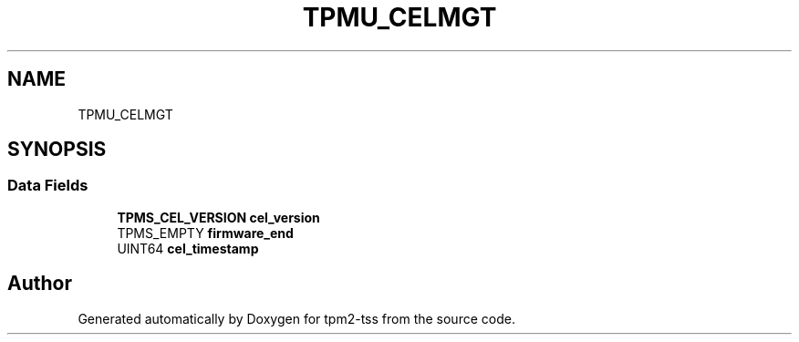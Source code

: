 .TH "TPMU_CELMGT" 3 "Mon May 15 2023" "Version 4.0.1-44-g8699ab39" "tpm2-tss" \" -*- nroff -*-
.ad l
.nh
.SH NAME
TPMU_CELMGT
.SH SYNOPSIS
.br
.PP
.SS "Data Fields"

.in +1c
.ti -1c
.RI "\fBTPMS_CEL_VERSION\fP \fBcel_version\fP"
.br
.ti -1c
.RI "TPMS_EMPTY \fBfirmware_end\fP"
.br
.ti -1c
.RI "UINT64 \fBcel_timestamp\fP"
.br
.in -1c

.SH "Author"
.PP 
Generated automatically by Doxygen for tpm2-tss from the source code\&.
